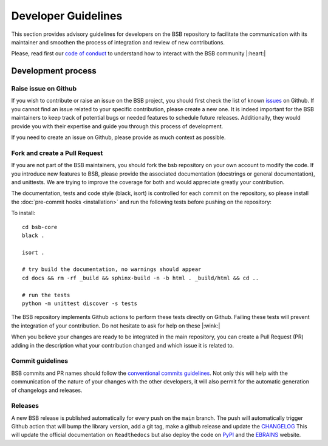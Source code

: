 ####################
Developer Guidelines
####################

This section provides advisory guidelines for developers on the BSB repository to facilitate
the communication with its maintainer and smoothen the process of integration and review of new contributions.

Please, read first our `code of conduct <https://github.com/dbbs-lab/bsb-core/blob/main/CODE_OF_CONDUCT.md>`_  to
understand how to interact with the BSB community |:heart:|

Development process
-------------------

Raise issue on Github
~~~~~~~~~~~~~~~~~~~~~
If you wish to contribute or raise an issue on the BSB project, you should first check the list of known
`issues <https://github.com/dbbs-lab/bsb-core/issues>`_ on Github. If you cannot find an issue related to your specific
contribution, please create a new one. It is indeed important for the BSB maintainers to keep track of potential bugs
or needed features to schedule future releases. Additionally, they would provide you with their expertise and guide you
through this process of development.

If you need to create an issue on Github, please provide as much context as possible.

Fork and create a Pull Request
~~~~~~~~~~~~~~~~~~~~~~~~~~~~~~
If you are not part of the BSB maintainers, you should fork the bsb repository on your own account to modify the code.
If you introduce new features to BSB, please provide the associated documentation (docstrings or general documentation),
and unittests. We are trying to improve the coverage for both and would appreciate greatly your contribution.

The documentation, tests and code style (black, isort) is controlled for each commit on the repository, so please
install the :doc:`pre-commit hooks <installation>` and run the following tests before pushing on the repository:

To install::

  cd bsb-core
  black .

  isort .

  # try build the documentation, no warnings should appear
  cd docs && rm -rf _build && sphinx-build -n -b html . _build/html && cd ..

  # run the tests
  python -m unittest discover -s tests

The BSB repository implements Github actions to perform these tests directly on Github. Failing these tests will prevent
the integration of your contribution. Do not hesitate to ask for help on these |:wink:|

When you believe your changes are ready to be integrated in the main repository, you can create a Pull Request (PR)
adding in the description what your contribution changed and which issue it is related to.

Commit guidelines
~~~~~~~~~~~~~~~~~
BSB commits and PR names should follow the
`conventional commits guidelines <https://www.conventionalcommits.org/en/v1.0.0>`_. Not only this will help with the
communication of the nature of your changes with the other developers, it will also permit for the automatic
generation of changelogs and releases.

Releases
~~~~~~~~
A new BSB release is published automatically for every push on the ``main`` branch.
The push will automatically trigger Github action that will bump the library version, add a git tag, make a github
release and update the `CHANGELOG <https://github.com/dbbs-lab/bsb-core/blob/main/CHANGELOG.md>`_
This will update the official documentation on ``Readthedocs`` but also deploy the code on
`PyPI <https://pypi.org/project/bsb-core/>`_ and the `EBRAINS <https://gitlab.ebrains.eu/robinde/bsb>`_ website.
